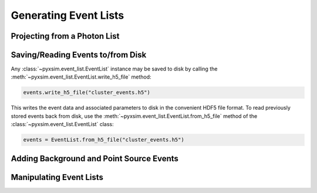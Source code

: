 Generating Event Lists
======================

Projecting from a Photon List
-----------------------------

Saving/Reading Events to/from Disk
----------------------------------

Any :class:`~pyxsim.event_list.EventList` instance may be saved to disk 
by calling the :meth:`~pyxsim.event_list.EventList.write_h5_file` method:

.. code-block:: python
    
    events.write_h5_file("cluster_events.h5")
    
This writes the event data and associated parameters to disk in the convenient HDF5 
file format. To read previously stored events back from disk, use the 
:meth:`~pyxsim.event_list.EventList.from_h5_file` method of the :class:`~pyxsim.event_list.EventList`
class:

.. code-block:: python

    events = EventList.from_h5_file("cluster_events.h5")

Adding Background and Point Source Events
-----------------------------------------

Manipulating Event Lists
------------------------
